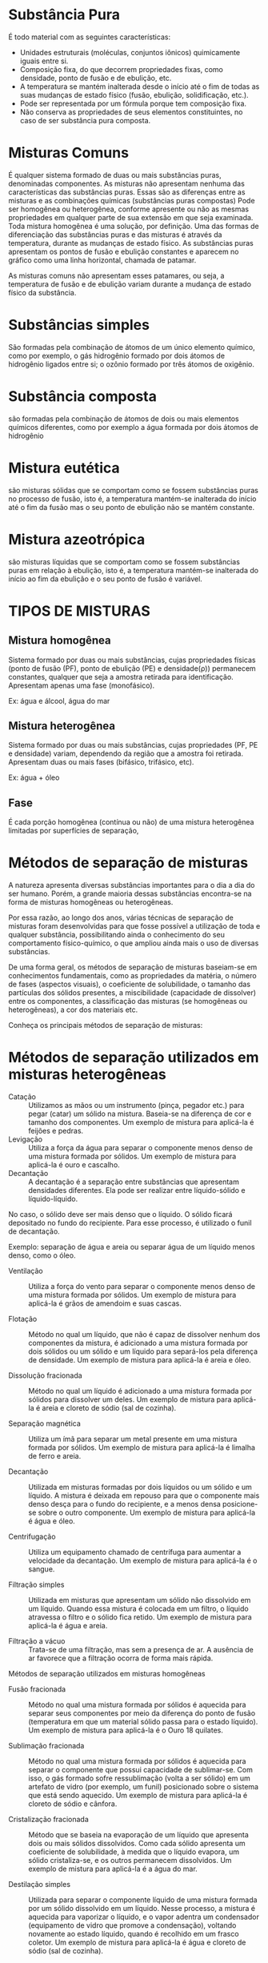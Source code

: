
* Substância  Pura

É todo material com as seguintes características: 
- Unidades estruturais (moléculas, conjuntos iônicos) quimicamente iguais entre si. 
- Composição fixa, do que decorrem propriedades fixas, como densidade, ponto de fusão e de ebulição, etc. 
- A temperatura se mantém inalterada desde o início até o fim de todas as suas mudanças de estado físico (fusão, ebulição, solidificação, etc.). 
- Pode ser representada por um fórmula porque tem composição fixa. 
- Não conserva as propriedades de seus elementos constituintes, no caso de ser substância pura composta. 



* Misturas Comuns

É qualquer sistema formado de duas ou mais substâncias puras, denominadas componentes. As misturas não apresentam nenhuma das características das substâncias puras. Essas são as diferenças entre as misturas e as combinações químicas (substâncias puras compostas) Pode ser homogênea ou heterogênea, conforme apresente ou não as mesmas propriedades em qualquer parte de sua extensão em que seja examinada. 
Toda mistura homogênea é uma solução, por definição. 
Uma das formas de diferenciação das substâncias puras e das misturas é através da temperatura, durante as mudanças de estado físico.
As substâncias puras apresentam os pontos de fusão e ebulição constantes e aparecem no gráfico como uma linha horizontal, chamada de patamar.

#+begin_export latex
\begin{figure}[H]
 \begin{tikzpicture}
 \begin{axis}[
   line width=1.3pt,
    %ticks=none,
    axis x line=bottom,
    axis y line=left,
 %    axis lines = left,
     xlabel = {\large  Tempo / min},
     ylabel = {\large  Temperatura \textsuperscript{o}C},
     xmin=-30, xmax=450,
     ymin=-50, ymax=150,
%     xtick={0,50,100, 150,500},
  %   ytick={0,20,40,60,80,100},
 ]

 \addplot [
   line width=1.5pt,
     domain=-10:10, 
     samples=100, 
     color=black,
     ]
     coordinates {
     (0,-40)(40,0)(40,0)(200,0)(300,100)(400,100)(450,150)
     };
\node[above,rotate=60] at (15,-20) {sólido};
\node[above,rotate=0] at (110,1) {s + \(\ell\)};
\node[above,rotate=60] at (260,55) {líquido};
\node[above,rotate=0] at (350,100) {\(\ell\) + g};
\node[above,rotate=60] at (420,125) {gás};
 \addplot [thick,dashed] coordinates {(-30,100) (400,100)};
 \addplot [thick,dashed] coordinates {(-30,0) (40,0)};
 \end{axis}
 \end{tikzpicture}

 \caption{Diagrama de fase para uma substância pura}
 \label{Fig:Fase1}
\end{figure}
#+end_export


As misturas comuns não apresentam esses patamares, ou seja, a temperatura de fusão e de ebulição variam durante a mudança de estado físico da substância.


#+begin_export latex
\begin{figure}[H]
\begin{tikzpicture}
 \begin{axis}[
%    axis lines=middle,
%    axis line style={->},
    x label style={at={(axis description cs:0.9,-0.05)},anchor=north},
    y label style={at={(axis description cs:0.03,1)},rotate=-90,anchor=south},line width=1.3pt,
    ticks=none,
    axis x line=bottom,
    axis y line=left,
 %    axis lines = left,
     xlabel = {\large  tempo},
     ylabel = {\large  T \textsuperscript{o}C},
     xmin=-30, xmax=450,
     ymin=-50, ymax=150,
%     xtick={0,50,100, 150,500},
  %   ytick={0,20,40,60,80,100},
 ]

 \addplot [
   line width=1.5pt,
     domain=-10:10, 
     samples=100, 
     color=black,
     ]
     coordinates {
     (0,-40)(40,0)(40,0)(200,20)(300,100)(400,120)(450,150)
     };
\node[above,rotate=60] at (15,-20) {s};
\node[above,rotate=0] at (80,4) {s + \(\ell\)};
\node[above,rotate=60] at (170,55) {\(\ell\)};
\node[above,rotate=0] at (200,100) {\(\ell\) + g};
\node[above,rotate=60] at (410,135) {g};
 \addplot [thick,dashed] coordinates {(-30,100) (300,100)};
 \addplot [thick,dashed] coordinates {(-30,120) (400,120)};
 \addplot [thick,dashed] coordinates {(-30,0) (40,0)};
 \addplot [thick,dashed] coordinates {(-30,20) (200,20)};

 \end{axis}
\node[rotate=0] at (-0.5, 4.7) {\(\Delta\)T};
\node[rotate=0] at (-0.5, 1.7) {\(\Delta\)T};
\node[rotate=90] at (-1.5, 4.7) {Ebulição};
\node[rotate=90] at (-1.4, 1.7) {Fusão};
 \end{tikzpicture}
 \caption{Diagrama de fase para uma mistura}
 \label{Fig:Fase2}
\end{figure}
#+end_export

* Substâncias simples

São formadas pela combinação de átomos de um único elemento químico, como por exemplo, o gás hidrogênio formado por dois átomos de hidrogênio ligados entre si; o ozônio formado por três átomos de oxigênio.

#+begin_export latex
\begin{center}
\begin{tikzpicture}[x=0.75pt,y=0.75pt,yscale=-1,xscale=1]
%uncomment if require: \path (0,300); %set diagram left start at 0, and has height of 300

%Shape: Circle [id:dp5557029254383685] 
\draw   (110,112.5) .. controls (110,103.94) and (116.94,97) .. (125.5,97) .. controls (134.06,97) and (141,103.94) .. (141,112.5) .. controls (141,121.06) and (134.06,128) .. (125.5,128) .. controls (116.94,128) and (110,121.06) .. (110,112.5) -- cycle ;
%Shape: Circle [id:dp626161101161421] 
\draw   (130,133.5) .. controls (130,124.94) and (136.94,118) .. (145.5,118) .. controls (154.06,118) and (161,124.94) .. (161,133.5) .. controls (161,142.06) and (154.06,149) .. (145.5,149) .. controls (136.94,149) and (130,142.06) .. (130,133.5) -- cycle ;
%Shape: Circle [id:dp3842463790260068] 
\draw  [fill={rgb, 255:red, 180; green, 170; blue, 170 }  ,fill opacity=1 ] (227,106.5) .. controls (227,97.94) and (233.94,91) .. (242.5,91) .. controls (251.06,91) and (258,97.94) .. (258,106.5) .. controls (258,115.06) and (251.06,122) .. (242.5,122) .. controls (233.94,122) and (227,115.06) .. (227,106.5) -- cycle ;
%Shape: Circle [id:dp23953542285444807] 
\draw  [fill={rgb, 255:red, 180; green, 170; blue, 170 }  ,fill opacity=1 ] (227,106.5) .. controls (227,97.94) and (233.94,91) .. (242.5,91) .. controls (251.06,91) and (258,97.94) .. (258,106.5) .. controls (258,115.06) and (251.06,122) .. (242.5,122) .. controls (233.94,122) and (227,115.06) .. (227,106.5) -- cycle ;
%Shape: Circle [id:dp8077366619646994] 
\draw  [fill={rgb, 255:red, 180; green, 170; blue, 170 }  ,fill opacity=1 ] (257,109.5) .. controls (257,100.94) and (263.94,94) .. (272.5,94) .. controls (281.06,94) and (288,100.94) .. (288,109.5) .. controls (288,118.06) and (281.06,125) .. (272.5,125) .. controls (263.94,125) and (257,118.06) .. (257,109.5) -- cycle ;
%Shape: Circle [id:dp48383551447269235] 
\draw  [fill={rgb, 255:red, 180; green, 170; blue, 170 }  ,fill opacity=1 ] (240,132.5) .. controls (240,123.94) and (246.94,117) .. (255.5,117) .. controls (264.06,117) and (271,123.94) .. (271,132.5) .. controls (271,141.06) and (264.06,148) .. (255.5,148) .. controls (246.94,148) and (240,141.06) .. (240,132.5) -- cycle ;

\end{tikzpicture}
\end{center}
#+end_export


* Substância composta

são formadas pela combinação de átomos de dois ou mais elementos químicos diferentes, como por exemplo a água formada por dois átomos de hidrogênio


#+begin_export latex
\begin{center}
\begin{tikzpicture}[x=0.75pt,y=0.75pt,yscale=-1,xscale=1]
%uncomment if require: \path (0,300); %set diagram left start at 0, and has height of 300

%Shape: Circle [id:dp5557029254383685] 
\draw   (287,136.5) .. controls (287,127.94) and (293.94,121) .. (302.5,121) .. controls (311.06,121) and (318,127.94) .. (318,136.5) .. controls (318,145.06) and (311.06,152) .. (302.5,152) .. controls (293.94,152) and (287,145.06) .. (287,136.5) -- cycle ;
%Shape: Circle [id:dp626161101161421] 
\draw   (207,137.5) .. controls (207,128.94) and (213.94,122) .. (222.5,122) .. controls (231.06,122) and (238,128.94) .. (238,137.5) .. controls (238,146.06) and (231.06,153) .. (222.5,153) .. controls (213.94,153) and (207,146.06) .. (207,137.5) -- cycle ;
%Shape: Circle [id:dp8077366619646994] 
\draw  [fill={rgb, 255:red, 180; green, 170; blue, 170 }  ,fill opacity=1 ] (236,122) .. controls (236,107.09) and (248.09,95) .. (263,95) .. controls (277.91,95) and (290,107.09) .. (290,122) .. controls (290,136.91) and (277.91,149) .. (263,149) .. controls (248.09,149) and (236,136.91) .. (236,122) -- cycle ;

\end{tikzpicture}
\end{center}
#+end_export


* Mistura eutética

são misturas sólidas que se comportam como se fossem substâncias puras no processo de fusão, isto é, a temperatura mantém-se inalterada do início até o  fim da fusão mas o seu ponto de ebulição não se mantém constante.

* Mistura azeotrópica

são misturas líquidas que se comportam como se fossem substâncias puras em relação à ebulição, isto é, a temperatura mantém-se inalterada do início ao fim da ebulição e o seu ponto de fusão é variável.



* TIPOS DE MISTURAS

** Mistura homogênea

Sistema formado por duas ou mais substâncias, cujas propriedades físicas (ponto de fusão (PF), ponto de ebulição (PE) e densidade(ρ)) permanecem constantes, qualquer que seja a amostra retirada para identificação.
Apresentam apenas uma fase (monofásico).

Ex: água e álcool, água do mar
#+begin_export latex
\begin{center}
	\psset{unit=1.0cm,glassType=becher}\pstTubeEssais
\end{center}
#+end_export

** Mistura heterogênea

Sistema formado por duas ou mais substâncias, cujas propriedades (PF, PE e densidade) variam, dependendo da região que a amostra foi retirada. Apresentam duas ou mais fases (bifásico, trifásico, etc).

Ex: água + óleo

#+begin_export latex
\begin{center}
\pstTubeEssais[solide={\pstTournureCuivre[50]}]
\pstEprouvette[unit=0.6cm,niveauLiquide1=100,niveauLiquide2=60,]
\end{center}

#+end_export

** Fase

É cada porção homogênea (contínua ou não) de uma mistura heterogênea limitadas por superfícies de separação,


* Métodos de separação de misturas

A natureza apresenta diversas substâncias importantes para o dia a dia do ser humano. Porém, a grande maioria dessas substâncias encontra-se na forma de misturas homogêneas ou heterogêneas.

Por essa razão, ao longo dos anos, várias técnicas de separação de misturas foram desenvolvidas para que fosse possível a utilização de toda e qualquer substância, possibilitando ainda o conhecimento do seu comportamento físico-químico, o que ampliou ainda mais o uso de diversas substâncias.

De uma forma geral, os métodos de separação de misturas baseiam-se em conhecimentos fundamentais, como as propriedades da matéria, o número de fases (aspectos visuais), o coeficiente de solubilidade, o tamanho das partículas dos sólidos presentes, a miscibilidade (capacidade de dissolver) entre os componentes, a classificação das misturas (se homogêneas ou heterogêneas), a cor dos materiais etc.

Conheça os principais métodos de separação de misturas:

* Métodos de separação utilizados em misturas heterogêneas

- Catação :: Utilizamos as mãos ou um instrumento (pinça, pegador etc.) para pegar (catar) um sólido na mistura. Baseia-se na diferença de cor e tamanho dos componentes. Um exemplo de mistura para aplicá-la é feijões e pedras.
- Levigação :: Utiliza a força da água para separar o componente menos denso de uma mistura formada por sólidos. Um exemplo de mistura para aplicá-la é ouro e cascalho.
- Decantação :: A decantação é a separação entre substâncias que apresentam densidades diferentes. Ela pode ser realizar entre líquido-sólido e líquido-líquido.
No caso, o sólido deve ser mais denso que o líquido. O sólido ficará depositado no fundo do recipiente. Para esse processo, é utilizado o funil de decantação.

Exemplo: separação de água e areia ou separar água de um líquido menos denso, como o óleo.

- Ventilação :: Utiliza a força do vento para separar o componente menos denso de uma mistura formada por sólidos. Um exemplo de mistura para aplicá-la é grãos de amendoim e suas cascas.

- Flotação :: Método no qual um líquido, que não é capaz de dissolver nenhum dos componentes da mistura, é adicionado a uma mistura formada por dois sólidos ou um sólido e um líquido para separá-los pela diferença de densidade. Um exemplo de mistura para aplicá-la é areia e óleo.

- Dissolução fracionada :: Método no qual um líquido é adicionado a uma mistura formada por sólidos para dissolver um deles. Um exemplo de mistura para aplicá-la é areia e cloreto de sódio (sal de cozinha).

- Separação magnética :: Utiliza um ímã para separar um metal presente em uma mistura formada por sólidos. Um exemplo de mistura para aplicá-la é limalha de ferro e areia.

- Decantação :: Utilizada em misturas formadas por dois líquidos ou um sólido e um líquido. A mistura é deixada em repouso para que o componente mais denso desça para o fundo do recipiente, e a menos densa posicione-se sobre o outro componente. Um exemplo de mistura para aplicá-la é água e óleo.

- Centrifugação :: Utiliza um equipamento chamado de centrífuga para aumentar a velocidade da decantação. Um exemplo de mistura para aplicá-la é o sangue.

- Filtração simples :: Utilizada em misturas que apresentam um sólido não dissolvido em um líquido. Quando essa mistura é colocada em um filtro, o líquido atravessa o filtro e o sólido fica retido. Um exemplo de mistura para aplicá-la é água e areia.

- Filtração a vácuo :: Trata-se de uma filtração, mas sem a presença de ar. A ausência de ar favorece que a filtração ocorra de forma mais rápida.
Métodos de separação utilizados em misturas homogêneas

- Fusão fracionada :: Método no qual uma mistura formada por sólidos é aquecida para separar seus componentes por meio da diferença do ponto de fusão (temperatura em que um material sólido passa para o estado líquido). Um exemplo de mistura para aplicá-la é o Ouro 18 quilates.

- Sublimação fracionada :: Método no qual uma mistura formada por sólidos é aquecida para separar o componente que possui capacidade de sublimar-se. Com isso, o gás formado sofre ressublimação (volta a ser sólido) em um artefato de vidro (por exemplo, um funil) posicionado sobre o sistema que está sendo aquecido. Um exemplo de mistura para aplicá-la é cloreto de sódio e cânfora.

- Cristalização fracionada :: Método que se baseia na evaporação de um líquido que apresenta dois ou mais sólidos dissolvidos. Como cada sólido apresenta um coeficiente de solubilidade, à medida que o líquido evapora, um sólido cristaliza-se, e os outros permanecem dissolvidos. Um exemplo de mistura para aplicá-la é a água do mar.

- Destilação simples :: Utilizada para separar o componente líquido de uma mistura formada por um sólido dissolvido em um líquido. Nesse processo, a mistura é aquecida para vaporizar o líquido, e o vapor adentra um condensador (equipamento de vidro que promove a condensação), voltando novamente ao estado líquido, quando é recolhido em um frasco coletor. Um exemplo de mistura para aplicá-la é água e cloreto de sódio (sal de cozinha).

-  Destilação fracionada :: Utilizada para separar componentes de uma mistura formada por líquidos. Inicialmente os líquidos são vaporizados, e seus vapores são direcionados até uma coluna de fracionamento (coluna repleta de bolinhas de vidro). Esse obstáculo será atravessado pelo vapor de menor densidade. Assim, apenas um líquido sofrerá condensação e será recolhido no frasco coletor. Um exemplo de mistura para aplicá-la é a água e a acetona.

#+begin_export latex
\begin{center}
\begin{pspicture}%(0,0)(8,8)
%	\psgrid
	\psset{unit=0.5cm}
	\pstDistillation(-3,-10)(7,6)
	\rput{0}(-0.2,12.6){\bfseries Saída de água}
	\rput{0}(-3.7,6.6){\bfseries Entrada}
	\rput{0}(-3.7,5.8){\bfseries de água}
	\end{pspicture}
    \end{center}
#+end_export

- Liquefação fracionada :: Utilizada para separar componentes de uma mistura formada por gases. Inicialmente é realizada uma liquefação total, em que todos se tornam líquidos. Em seguida, realiza-se uma destilação fracionada, pois eles possuem diferentes pontos de ebulição. Um exemplo de mistura para aplicá-la é o ar atmosférico.
